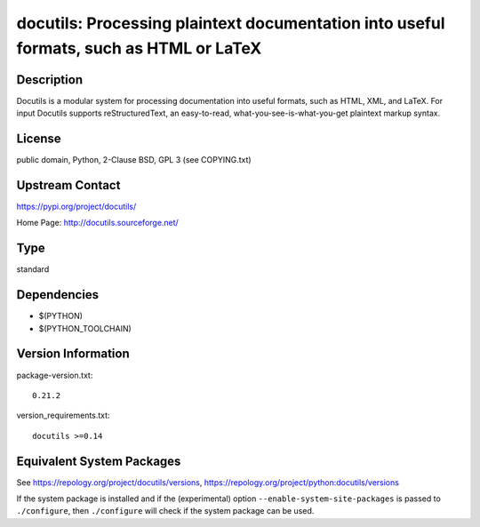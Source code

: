 .. _spkg_docutils:

docutils: Processing plaintext documentation into useful formats, such as HTML or LaTeX
=====================================================================================================

Description
-----------

Docutils is a modular system for processing documentation into useful
formats, such as HTML, XML, and LaTeX. For input Docutils supports
reStructuredText, an easy-to-read, what-you-see-is-what-you-get
plaintext markup syntax.

License
-------

public domain, Python, 2-Clause BSD, GPL 3 (see COPYING.txt)

Upstream Contact
----------------

https://pypi.org/project/docutils/

Home Page: http://docutils.sourceforge.net/

Type
----

standard


Dependencies
------------

- $(PYTHON)
- $(PYTHON_TOOLCHAIN)

Version Information
-------------------

package-version.txt::

    0.21.2

version_requirements.txt::

    docutils >=0.14


Equivalent System Packages
--------------------------

.. tab:: conda-forge

   .. CODE-BLOCK:: bash

       $ conda install docutils 


.. tab:: Fedora/Redhat/CentOS

   .. CODE-BLOCK:: bash

       $ sudo dnf install python3-docutils 


.. tab:: Gentoo Linux

   .. CODE-BLOCK:: bash

       $ sudo emerge dev-python/docutils 


.. tab:: Homebrew

   .. CODE-BLOCK:: bash

       $ brew install docutils 


.. tab:: MacPorts

   .. CODE-BLOCK:: bash

       $ sudo port install py-docutils 


.. tab:: openSUSE

   .. CODE-BLOCK:: bash

       $ sudo zypper install python3\$\{PYTHON_MINOR\}-docutils 


.. tab:: Void Linux

   .. CODE-BLOCK:: bash

       $ sudo xbps-install python3-docutils 



See https://repology.org/project/docutils/versions, https://repology.org/project/python:docutils/versions

If the system package is installed and if the (experimental) option
``--enable-system-site-packages`` is passed to ``./configure``, then ``./configure``
will check if the system package can be used.

